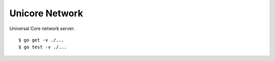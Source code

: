 Unicore Network
===============

|travis|_

Universal Core network server.

::

    $ go get -v ./...
    $ go test -v ./...


.. |travis| image:: https://travis-ci.org/praekelt/unicore-network.svg?branch=develop
.. _travis: https://travis-ci.org/praekelt/unicore-network
